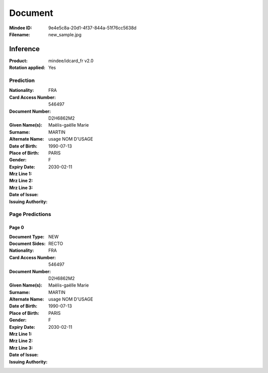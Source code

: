 ########
Document
########
:Mindee ID: 9e4e5c8a-20d1-4f37-844a-51f76cc5638d
:Filename: new_sample.jpg

Inference
#########
:Product: mindee/idcard_fr v2.0
:Rotation applied: Yes

Prediction
==========
:Nationality: FRA
:Card Access Number: 546497
:Document Number: D2H6862M2
:Given Name(s): Maëlis-gaëlle
                Marie
:Surname: MARTIN
:Alternate Name: usage NOM D'USAGE
:Date of Birth: 1990-07-13
:Place of Birth: PARIS
:Gender: F
:Expiry Date: 2030-02-11
:Mrz Line 1:
:Mrz Line 2:
:Mrz Line 3:
:Date of Issue:
:Issuing Authority:

Page Predictions
================

Page 0
------
:Document Type: NEW
:Document Sides: RECTO
:Nationality: FRA
:Card Access Number: 546497
:Document Number: D2H6862M2
:Given Name(s): Maëlis-gaëlle
                Marie
:Surname: MARTIN
:Alternate Name: usage NOM D'USAGE
:Date of Birth: 1990-07-13
:Place of Birth: PARIS
:Gender: F
:Expiry Date: 2030-02-11
:Mrz Line 1:
:Mrz Line 2:
:Mrz Line 3:
:Date of Issue:
:Issuing Authority:
